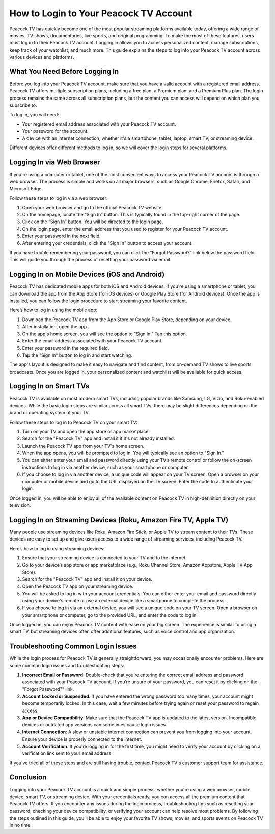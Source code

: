 How to Login to Your Peacock TV Account
===============================

Peacock TV has quickly become one of the most popular streaming platforms available today, offering a wide range of movies, TV shows, documentaries, live sports, and original programming. To make the most of these features, users must log in to their Peacock TV account. Logging in allows you to access personalized content, manage subscriptions, keep track of your watchlist, and much more. This guide explains the steps to log into your Peacock TV account across various devices and platforms.

What You Need Before Logging In
-------------------------------

Before you log into your Peacock TV account, make sure that you have a valid account with a registered email address. Peacock TV offers multiple subscription plans, including a free plan, a Premium plan, and a Premium Plus plan. The login process remains the same across all subscription plans, but the content you can access will depend on which plan you subscribe to.

To log in, you will need:

- Your registered email address associated with your Peacock TV account.
- Your password for the account.
- A device with an internet connection, whether it's a smartphone, tablet, laptop, smart TV, or streaming device.

Different devices offer different methods to log in, so we will cover the login steps for several platforms.

Logging In via Web Browser
-------------------------------

If you're using a computer or tablet, one of the most convenient ways to access your Peacock TV account is through a web browser. The process is simple and works on all major browsers, such as Google Chrome, Firefox, Safari, and Microsoft Edge.

Follow these steps to log in via a web browser:

1. Open your web browser and go to the official Peacock TV website.
2. On the homepage, locate the “Sign In” button. This is typically found in the top-right corner of the page.
3. Click on the “Sign In” button. You will be directed to the login page.
4. On the login page, enter the email address that you used to register for your Peacock TV account.
5. Enter your password in the next field.
6. After entering your credentials, click the "Sign In" button to access your account.

If you have trouble remembering your password, you can click the "Forgot Password?" link below the password field. This will guide you through the process of resetting your password via email.

Logging In on Mobile Devices (iOS and Android)
-------------------------------

Peacock TV has dedicated mobile apps for both iOS and Android devices. If you're using a smartphone or tablet, you can download the app from the App Store (for iOS devices) or Google Play Store (for Android devices). Once the app is installed, you can follow the login procedure to start streaming your favorite content.

Here’s how to log in using the mobile app:

1. Download the Peacock TV app from the App Store or Google Play Store, depending on your device.
2. After installation, open the app.
3. On the app's home screen, you will see the option to "Sign In." Tap this option.
4. Enter the email address associated with your Peacock TV account.
5. Enter your password in the required field.
6. Tap the "Sign In" button to log in and start watching.

The app's layout is designed to make it easy to navigate and find content, from on-demand TV shows to live sports broadcasts. Once you are logged in, your personalized content and watchlist will be available for quick access.

Logging In on Smart TVs
-------------------------------

Peacock TV is available on most modern smart TVs, including popular brands like Samsung, LG, Vizio, and Roku-enabled devices. While the basic login steps are similar across all smart TVs, there may be slight differences depending on the brand or operating system of your TV.

Follow these steps to log in to Peacock TV on your smart TV:

1. Turn on your TV and open the app store or app marketplace.
2. Search for the "Peacock TV" app and install it if it's not already installed.
3. Launch the Peacock TV app from your TV's home screen.
4. When the app opens, you will be prompted to log in. You will typically see an option to "Sign In."
5. You can either enter your email and password directly using your TV’s remote control or follow the on-screen instructions to log in via another device, such as your smartphone or computer.
6. If you choose to log in via another device, a unique code will appear on your TV screen. Open a browser on your computer or mobile device and go to the URL displayed on the TV screen. Enter the code to authenticate your login.

Once logged in, you will be able to enjoy all of the available content on Peacock TV in high-definition directly on your television.

Logging In on Streaming Devices (Roku, Amazon Fire TV, Apple TV)
---------------------------------------------------------------

Many people use streaming devices like Roku, Amazon Fire Stick, or Apple TV to stream content to their TVs. These devices are easy to set up and give users access to a wide range of streaming services, including Peacock TV.

Here’s how to log in using streaming devices:

1. Ensure that your streaming device is connected to your TV and to the internet.
2. Go to your device’s app store or app marketplace (e.g., Roku Channel Store, Amazon Appstore, Apple TV App Store).
3. Search for the "Peacock TV" app and install it on your device.
4. Open the Peacock TV app on your streaming device.
5. You will be asked to log in with your account credentials. You can either enter your email and password directly using your device's remote or use an external device like a smartphone to complete the process.
6. If you choose to log in via an external device, you will see a unique code on your TV screen. Open a browser on your smartphone or computer, go to the provided URL, and enter the code to log in.

Once logged in, you can enjoy Peacock TV content with ease on your big screen. The experience is similar to using a smart TV, but streaming devices often offer additional features, such as voice control and app organization.

Troubleshooting Common Login Issues
-----------------------------------

While the login process for Peacock TV is generally straightforward, you may occasionally encounter problems. Here are some common login issues and troubleshooting steps:

1. **Incorrect Email or Password**: Double-check that you’re entering the correct email address and password associated with your Peacock TV account. If you’re unsure of your password, you can reset it by clicking on the "Forgot Password?" link.
2. **Account Locked or Suspended**: If you have entered the wrong password too many times, your account might become temporarily locked. In this case, wait a few minutes before trying again or reset your password to regain access.
3. **App or Device Compatibility**: Make sure that the Peacock TV app is updated to the latest version. Incompatible devices or outdated app versions can sometimes cause login issues.
4. **Internet Connection**: A slow or unstable internet connection can prevent you from logging into your account. Ensure your device is properly connected to the internet.
5. **Account Verification**: If you're logging in for the first time, you might need to verify your account by clicking on a verification link sent to your email address.

If you’ve tried all of these steps and are still having trouble, contact Peacock TV's customer support team for assistance.

Conclusion
-------------------------------

Logging into your Peacock TV account is a quick and simple process, whether you're using a web browser, mobile device, smart TV, or streaming device. With your credentials ready, you can access all the premium content that Peacock TV offers. If you encounter any issues during the login process, troubleshooting tips such as resetting your password, checking your device compatibility, or verifying your account can help resolve most problems. By following the steps outlined in this guide, you’ll be able to enjoy your favorite TV shows, movies, and sports events on Peacock TV in no time.
